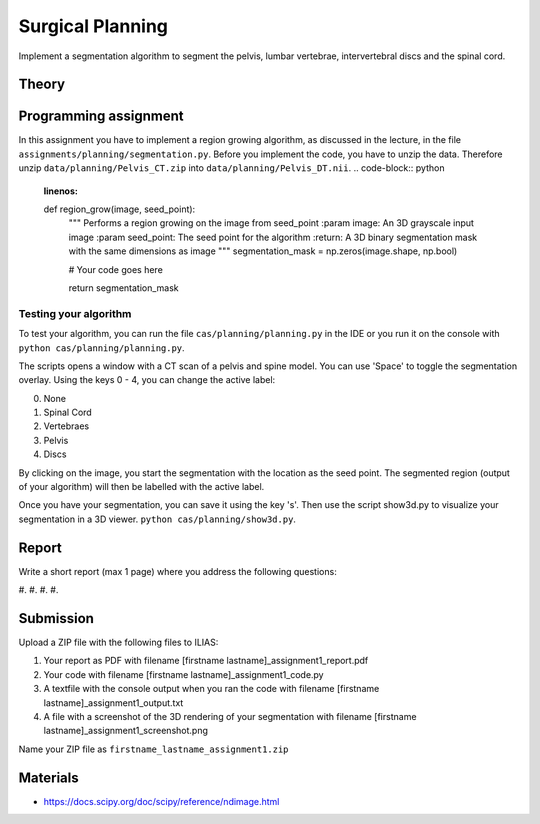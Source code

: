 Surgical Planning
=================

Implement a segmentation algorithm to segment the pelvis, lumbar vertebrae, intervertebral discs and the spinal cord.

Theory
-------

.. image:: img/result-assignment1.png
   :scale: 50%
   :align: center


Programming assignment
----------------------

In this assignment you have to implement a region growing algorithm, as discussed in the lecture, in the file ``assignments/planning/segmentation.py``.
Before you implement the code, you have to unzip the data. Therefore unzip ``data/planning/Pelvis_CT.zip`` into ``data/planning/Pelvis_DT.nii``.
.. code-block:: python
    :linenos:


    def region_grow(image, seed_point):
        """
        Performs a region growing on the image from seed_point
        :param image: An 3D grayscale input image
        :param seed_point: The seed point for the algorithm
        :return: A 3D binary segmentation mask with the same dimensions as image
        """
        segmentation_mask = np.zeros(image.shape, np.bool)

        # Your code goes here

        return segmentation_mask

Testing your algorithm
______________________

To test your algorithm, you can run the file ``cas/planning/planning.py`` in the IDE or you run it on the console with
``python cas/planning/planning.py``.

The scripts opens a window with a CT scan of a pelvis and spine model. You can use 'Space' to toggle the segmentation
overlay. Using the keys 0 - 4, you can change the active label:

0. None
1. Spinal Cord
2. Vertebraes
3. Pelvis
4. Discs

By clicking on the image, you start the segmentation with the location as the seed point. The segmented region (output
of your algorithm) will then be labelled with the active label.

Once you have your segmentation, you can save it using the key 's'. Then use the script show3d.py to visualize your segmentation in a 3D viewer.
``python cas/planning/show3d.py``.

Report
------
Write a short report (max 1 page) where you address the following questions:

#.
#.
#.
#.

Submission
----------
Upload a ZIP file with the following files to ILIAS:

#. Your report as PDF with filename [firstname lastname]_assignment1_report.pdf
#. Your code with filename [firstname lastname]_assignment1_code.py
#. A textfile with the console output when you ran the code with filename [firstname lastname]_assignment1_output.txt
#. A file with a screenshot of the 3D rendering of your segmentation with filename [firstname lastname]_assignment1_screenshot.png

Name your ZIP file as ``firstname_lastname_assignment1.zip``

Materials
---------
* https://docs.scipy.org/doc/scipy/reference/ndimage.html

